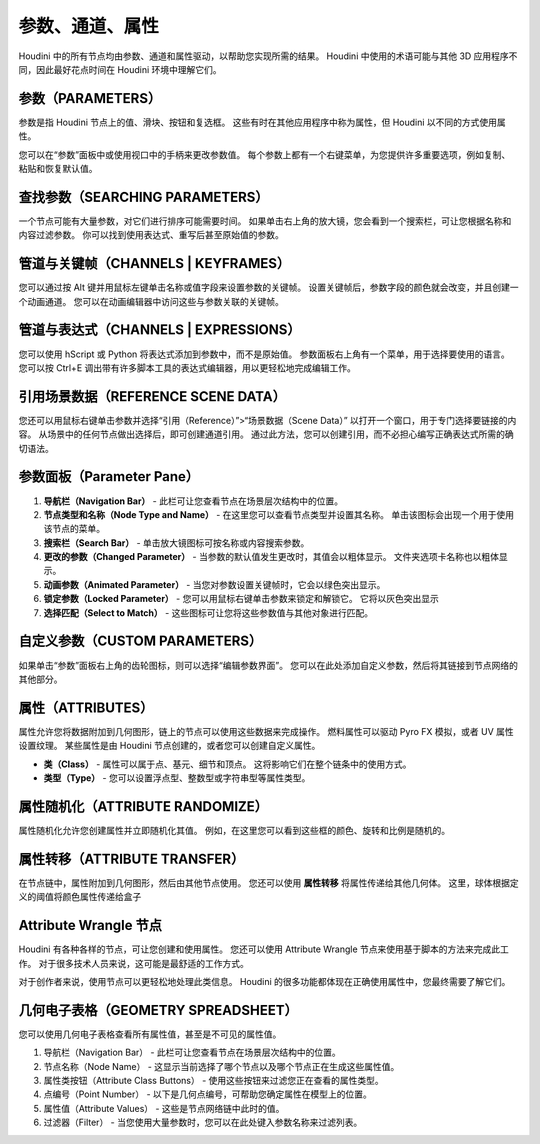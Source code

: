 ===============================================
参数、通道、属性
===============================================

Houdini 中的所有节点均由参数、通道和属性驱动，以帮助您实现所需的结果。 Houdini 中使用的术语可能与其他 3D 应用程序不同，因此最好花点时间在 Houdini 环境中理解它们。

~~~~~~~~~~~~~~~~~~~~~~~~~~~~~~~~~~~~~~~~~~~~~~~
参数（PARAMETERS）
~~~~~~~~~~~~~~~~~~~~~~~~~~~~~~~~~~~~~~~~~~~~~~~

参数是指 Houdini 节点上的值、滑块、按钮和复选框。 这些有时在其他应用程序中称为属性，但 Houdini 以不同的方式使用属性。

您可以在“参数”面板中或使用视口中的手柄来更改参数值。 每个参数上都有一个右键菜单，为您提供许多重要选项，例如复制、粘贴和恢复默认值。

.. image:: ../../_static/images/parameters.png
    :alt: 参数

~~~~~~~~~~~~~~~~~~~~~~~~~~~~~~~~~~~~~~~~~~~~~~~
查找参数（SEARCHING PARAMETERS）
~~~~~~~~~~~~~~~~~~~~~~~~~~~~~~~~~~~~~~~~~~~~~~~

一个节点可能有大量参数，对它们进行排序可能需要时间。 如果单击右上角的放大镜，您会看到一个搜索栏，可让您根据名称和内容过滤参数。 你可以找到使用表达式、重写后甚至原始值的参数。

.. image:: ../../_static/images/search-parameters.png
    :alt: 查找参数

~~~~~~~~~~~~~~~~~~~~~~~~~~~~~~~~~~~~~~~~~~~~~~~
管道与关键帧（CHANNELS | KEYFRAMES）
~~~~~~~~~~~~~~~~~~~~~~~~~~~~~~~~~~~~~~~~~~~~~~~

您可以通过按 Alt 键并用鼠标左键单击名称或值字段来设置参数的关键帧。 设置关键帧后，参数字段的颜色就会改变，并且创建一个动画通道。 您可以在动画编辑器中访问这些与参数关联的关键帧。

~~~~~~~~~~~~~~~~~~~~~~~~~~~~~~~~~~~~~~~~~~~~~~~
管道与表达式（CHANNELS | EXPRESSIONS）
~~~~~~~~~~~~~~~~~~~~~~~~~~~~~~~~~~~~~~~~~~~~~~~

您可以使用 hScript 或 Python 将表达式添加到参数中，而不是原始值。 参数面板右上角有一个菜单，用于选择要使用的语言。 您可以按 Ctrl+E 调出带有许多脚本工具的表达式编辑器，用以更轻松地完成编辑工作。

.. image:: ../../_static/images/channels-expressions.png
    :alt: 管道与表达式

~~~~~~~~~~~~~~~~~~~~~~~~~~~~~~~~~~~~~~~~~~~~~~~
引用场景数据（REFERENCE SCENE DATA）
~~~~~~~~~~~~~~~~~~~~~~~~~~~~~~~~~~~~~~~~~~~~~~~

您还可以用鼠标右键单击参数并选择“引用（Reference）”>“场景数据（Scene Data）” 以打开一个窗口，用于专门选择要链接的内容。 从场景中的任何节点做出选择后，即可创建通道引用。 通过此方法，您可以创建引用，而不必担心编写正确表达式所需的确切语法。

.. image:: ../../_static/images/reference-scene-data.png
    :alt: 引用场景数据

~~~~~~~~~~~~~~~~~~~~~~~~~~~~~~~~~~~~~~~~~~~~~~~
参数面板（Parameter Pane）
~~~~~~~~~~~~~~~~~~~~~~~~~~~~~~~~~~~~~~~~~~~~~~~

.. image:: ../../_static/images/parameter-pane.png
    :alt: 参数面板

1. **导航栏（Navigation Bar）** - 此栏可让您查看节点在场景层次结构中的位置。 
#. **节点类型和名称（Node Type and Name）** - 在这里您可以查看节点类型并设置其名称。 单击该图标会出现一个用于使用该节点的菜单。
#. **搜索栏（Search Bar）** - 单击放大镜图标可按名称或内容搜索参数。
#. **更改的参数（Changed Parameter）** - 当参数的默认值发生更改时，其值会以粗体显示。 文件夹选项卡名称也以粗体显示。
#. **动画参数（Animated Parameter）** - 当您对参数设置关键帧时，它会以绿色突出显示。
#. **锁定参数（Locked Parameter）** - 您可以用鼠标右键单击参数来锁定和解锁它。 它将以灰色突出显示
#. **选择匹配（Select to Match）** - 这些图标可让您将这些参数值与其他对象进行匹配。


~~~~~~~~~~~~~~~~~~~~~~~~~~~~~~~~~~~~~~~~~~~~~~~
自定义参数（CUSTOM PARAMETERS）
~~~~~~~~~~~~~~~~~~~~~~~~~~~~~~~~~~~~~~~~~~~~~~~

如果单击“参数”面板右上角的齿轮图标，则可以选择“编辑参数界面”。 您可以在此处添加自定义参数，然后将其链接到节点网络的其他部分。


~~~~~~~~~~~~~~~~~~~~~~~~~~~~~~~~~~~~~~~~~~~~~~~
属性（ATTRIBUTES）
~~~~~~~~~~~~~~~~~~~~~~~~~~~~~~~~~~~~~~~~~~~~~~~

属性允许您将数据附加到几何图形，链上的节点可以使用这些数据来完成操作。 燃料属性可以驱动 Pyro FX 模拟，或者 UV 属性设置纹理。 某些属性是由 Houdini 节点创建的，或者您可以创建自定义属性。

.. image:: ../../_static/images/attributes.png
    :alt: 属性

- **类（Class）** - 属性可以属于点、基元、细节和顶点。 这将影响它们在整个链条中的使用方式。
- **类型（Type）** - 您可以设置浮点型、整数型或字符串型等属性类型。

~~~~~~~~~~~~~~~~~~~~~~~~~~~~~~~~~~~~~~~~~~~~~~~
属性随机化（ATTRIBUTE RANDOMIZE）
~~~~~~~~~~~~~~~~~~~~~~~~~~~~~~~~~~~~~~~~~~~~~~~

属性随机化允许您创建属性并立即随机化其值。 例如，在这里您可以看到这些框的颜色、旋转和比例是随机的。

.. image:: ../../_static/images/attribute-randomize.png
    :alt: 属性随机化


~~~~~~~~~~~~~~~~~~~~~~~~~~~~~~~~~~~~~~~~~~~~~~~
属性转移（ATTRIBUTE TRANSFER）
~~~~~~~~~~~~~~~~~~~~~~~~~~~~~~~~~~~~~~~~~~~~~~~

在节点链中，属性附加到几何图形，然后由其他节点使用。 您还可以使用 **属性转移** 将属性传递给其他几何体。 这里，球体根据定义的阈值将颜色属性传递给盒子

.. image:: ../../_static/images/attribute-transfer.png
    :alt: 属性转移


~~~~~~~~~~~~~~~~~~~~~~~~~~~~~~~~~~~~~~~~~~~~~~~
Attribute Wrangle 节点
~~~~~~~~~~~~~~~~~~~~~~~~~~~~~~~~~~~~~~~~~~~~~~~

Houdini 有各种各样的节点，可让您创建和使用属性。 您还可以使用 Attribute Wrangle 节点来使用基于脚本的方法来完成此工作。 对于很多技术人员来说，这可能是最舒适的工作方式。

.. image:: ../../_static/images/attribute-wrangle.png
    :alt: Attribute Wrangle节点

对于创作者来说，使用节点可以更轻松地处理此类信息。 Houdini 的很多功能都体现在正确使用属性中，您最终需要了解它们。


~~~~~~~~~~~~~~~~~~~~~~~~~~~~~~~~~~~~~~~~~~~~~~~
几何电子表格（GEOMETRY SPREADSHEET）
~~~~~~~~~~~~~~~~~~~~~~~~~~~~~~~~~~~~~~~~~~~~~~~

您可以使用几何电子表格查看所有属性值，甚至是不可见的属性值。

.. image:: ../../_static/images/geometry-spreadsheet.png
    :alt: 几何电子表
    :align: right

1. 导航栏（Navigation Bar） - 此栏可让您查看节点在场景层次结构中的位置。
#. 节点名称（Node Name） - 这显示当前选择了哪个节点以及哪个节点正在生成这些属性值。
#. 属性类按钮（Attribute Class Buttons） - 使用这些按钮来过滤您正在查看的属性类型。
#. 点编号（Point Number） - 以下是几何点编号，可帮助您确定属性在模型上的位置。
#. 属性值（Attribute Values） - 这些是节点网络链中此时的值。
#. 过滤器（Filter） - 当您使用大量参数时，您可以在此处键入参数名称来过滤列表。


